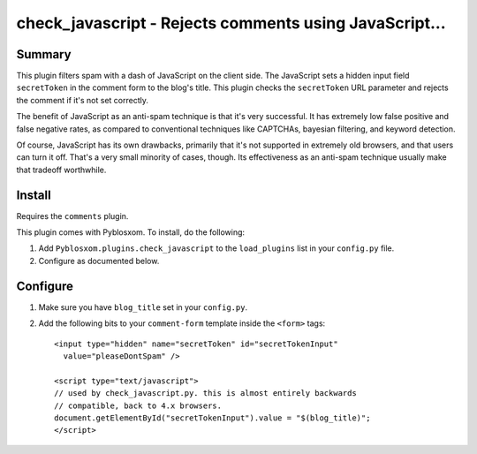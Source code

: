 
.. only:: text

   This document file was automatically generated.  If you want to edit
   the documentation, DON'T do it here--do it in the docstring of the
   appropriate plugin.  Plugins are located in ``Pyblosxom/plugins/``.


========================================================
 check_javascript - Rejects comments using JavaScript...
========================================================

Summary
=======

This plugin filters spam with a dash of JavaScript on the client side.
The JavaScript sets a hidden input field ``secretToken`` in the
comment form to the blog's title.  This plugin checks the
``secretToken`` URL parameter and rejects the comment if it's not set
correctly.

The benefit of JavaScript as an anti-spam technique is that it's very
successful.  It has extremely low false positive and false negative
rates, as compared to conventional techniques like CAPTCHAs, bayesian
filtering, and keyword detection.

Of course, JavaScript has its own drawbacks, primarily that it's not
supported in extremely old browsers, and that users can turn it off.
That's a very small minority of cases, though.  Its effectiveness as
an anti-spam technique usually make that tradeoff worthwhile.


Install
=======

Requires the ``comments`` plugin.

This plugin comes with Pyblosxom.  To install, do the following:

1. Add ``Pyblosxom.plugins.check_javascript`` to the ``load_plugins``
   list in your ``config.py`` file.

2. Configure as documented below.


Configure
=========

1. Make sure you have ``blog_title`` set in your ``config.py``.

2. Add the following bits to your ``comment-form`` template inside
   the ``<form>`` tags::

      <input type="hidden" name="secretToken" id="secretTokenInput"
        value="pleaseDontSpam" />

      <script type="text/javascript">
      // used by check_javascript.py. this is almost entirely backwards
      // compatible, back to 4.x browsers.
      document.getElementById("secretTokenInput").value = "$(blog_title)";
      </script>